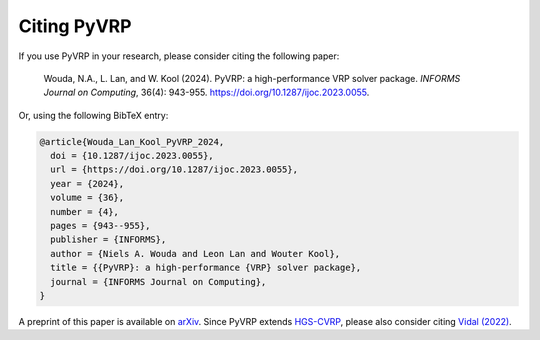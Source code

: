 Citing PyVRP
============

If you use PyVRP in your research, please consider citing the following paper:

   Wouda, N.A., L. Lan, and W. Kool (2024). 
   PyVRP: a high-performance VRP solver package. *INFORMS Journal on Computing*, 36(4): 943-955.
   `<https://doi.org/10.1287/ijoc.2023.0055>`_.

Or, using the following BibTeX entry:

.. code-block:: latex

   @article{Wouda_Lan_Kool_PyVRP_2024,
     doi = {10.1287/ijoc.2023.0055},
     url = {https://doi.org/10.1287/ijoc.2023.0055},
     year = {2024},
     volume = {36},
     number = {4},
     pages = {943--955},
     publisher = {INFORMS},
     author = {Niels A. Wouda and Leon Lan and Wouter Kool},
     title = {{PyVRP}: a high-performance {VRP} solver package},
     journal = {INFORMS Journal on Computing},
   }

A preprint of this paper is available on `arXiv <https://arxiv.org/abs/2403.13795>`_. 
Since PyVRP extends `HGS-CVRP <https://github.com/vidalt/HGS-CVRP/>`_, please also consider citing `Vidal (2022) <https://doi.org/10.1016/j.cor.2021.105643>`_.
